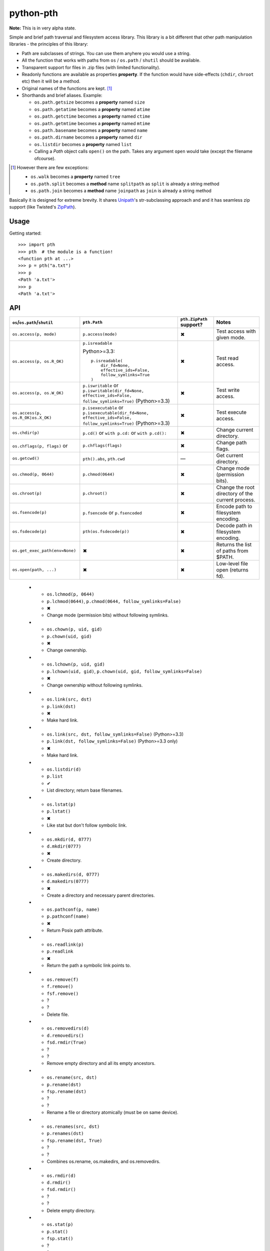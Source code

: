==========================
        python-pth
==========================

.. image:: http://img.shields.io/travis/ionelmc/python-pth/master.png
    :alt: Travis-CI Build Status
    :target: https://travis-ci.org/ionelmc/python-pth

.. image:: https://ci.appveyor.com/api/projects/status/49hd684jo3y461oo/branch/master
    :alt: AppVeyor Build Status
    :target: https://ci.appveyor.com/project/ionelmc/python-pth

.. image:: http://img.shields.io/coveralls/ionelmc/python-pth/master.png
    :alt: Coverage Status
    :target: https://coveralls.io/r/ionelmc/python-pth

.. image:: http://img.shields.io/pypi/v/pth.png
    :alt: PYPI Package
    :target: https://pypi.python.org/pypi/pth

.. image:: http://img.shields.io/pypi/dm/pth.png
    :alt: PYPI Package
    :target: https://pypi.python.org/pypi/pth

**Note:** This is in very alpha state.

Simple and brief path traversal and filesystem access library. This library is a bit different that other path
manipulation libraries - the principles of this library:

* Path are subclasses of strings. You can use them anyhere you would use a string.
* All the function that works with paths from ``os`` / ``os.path`` / ``shutil`` should be available.
* Transparent support for files in .zip files (with limited functionality).
* Readonly functions are available as properties **property**. If the function would have side-effects (``chdir``,
  ``chroot`` etc) then it will be a method.
* Original names of the functions are kept. [1]_
* Shorthands and brief aliases. Example:

  * ``os.path.getsize`` becomes a **property** named ``size``
  * ``os.path.getatime`` becomes a **property** named ``atime``
  * ``os.path.getctime`` becomes a **property** named ``ctime``
  * ``os.path.getmtime`` becomes a **property** named ``mtime``
  * ``os.path.basename`` becomes a **property** named ``name``
  * ``os.path.dirname`` becomes a **property** named ``dir``
  * ``os.listdir`` becomes a **property** named ``list``

  * Calling a *Path* object calls ``open()`` on the path. Takes any argument ``open`` would take (except the filename
    ofcourse).

.. [1]

  However there are few exceptions:

  * ``os.walk`` becomes a **property** named ``tree``
  * ``os.path.split`` becomes a **method** name ``splitpath`` as ``split`` is already a string method
  * ``os.path.join`` becomes a **method** name ``joinpath`` as ``join`` is already a string method


Basically it is designed for extreme brevity. It shares `Unipath <https://pypi.python.org/pypi/Unipath/>`_'s
str-subclassing approach and and it has seamless zip support (like Twisted's `ZipPath
<http://twistedmatrix.com/trac/browser/trunk/twisted/python/zippath.py>`_).

Usage
-----

Getting started::

    >>> import pth
    >>> pth  # the module is a function!
    <function pth at ...>
    >>> p = pth("a.txt")
    >>> p
    <Path 'a.txt'>
    >>> p
    <Path 'a.txt'>


API
---

.. list-table::
    :header-rows: 1

    -   - ``os``/``os.path``/``shutil``
        - ``pth.Path``
        - ``pth.ZipPath`` support?
        - Notes

    -   - ``os.access(p, mode)``
        - ``p.access(mode)``
        - ✖
        - Test access with given mode.
    -   - ``os.access(p, os.R_OK)``
        - ``p.isreadable``

          Python>=3.3::

            p.isreadable(
                dir_fd=None,
                effective_ids=False,
                follow_symlinks=True
            )
        - ✖
        - Test read access.
    -   - ``os.access(p, os.W_OK)``
        - ``p.iswritable`` or
          ``p.iswritable(dir_fd=None, effective_ids=False, follow_symlinks=True)`` (Python>=3.3)
        - ✖
        - Test write access.
    -   - ``os.access(p, os.R_OK|os.X_OK)``
        - ``p.isexecutable`` or
          ``p.isexecutable(dir_fd=None, effective_ids=False, follow_symlinks=True)`` (Python>=3.3)
        - ✖
        - Test execute access.

    -   - ``os.chdir(p)``
        - ``p.cd()`` or ``with p.cd:`` or ``with p.cd():``
        - ✖
        - Change current directory.

    -   - ``os.chflags(p, flags)`` or
        - ``p.chflags(flags)``
        - ✖
        - Change path flags.

    -   - ``os.getcwd()``
        - ``pth().abs``, ``pth.cwd``
        - ―
        - Get current directory.
    -   - ``os.chmod(p, 0644)``
        - ``p.chmod(0644)``
        - ✖
        - Change mode (permission bits).
    -   - ``os.chroot(p)``
        - ``p.chroot()``
        - ✖
        - Change the root directory of the current process.

    -   - ``os.fsencode(p)``
        - ``p.fsencode`` or ``p.fsencoded``
        - ✖
        - Encode path to filesystem encoding.
    -   - ``os.fsdecode(p)``
        - ``pth(os.fsdecode(p))``
        - ✖
        - Decode path in filesystem encoding.
    -   - ``os.get_exec_path(env=None)``
        - ✖
        - ✖
        - Returns the list of paths from $PATH.
    -   - ``os.open(path, ...)``
        - ✖
        - ✖
        - Low-level file open (returns fd).

..

    -   - ``os.lchmod(p, 0644)``
        - ``p.lchmod(0644)``, ``p.chmod(0644, follow_symlinks=False)``
        - ✖
        - Change mode (permission bits) without following symlinks.
    -   - ``os.chown(p, uid, gid)``
        - ``p.chown(uid, gid)``
        - ✖
        - Change ownership.
    -   - ``os.lchown(p, uid, gid)``
        - ``p.lchown(uid, gid)``, ``p.chown(uid, gid, follow_symlinks=False)``
        - ✖
        - Change ownership without following symlinks.
    -   - ``os.link(src, dst)``
        - ``p.link(dst)``
        - ✖
        - Make hard link.
    -   - ``os.link(src, dst, follow_symlinks=False)`` (Python>=3.3)
        - ``p.link(dst, follow_symlinks=False)`` (Python>=3.3 only)
        - ✖
        - Make hard link.
    -   - ``os.listdir(d)``
        - ``p.list``
        - ✔
        - List directory; return base filenames.
    -   - ``os.lstat(p)``
        - ``p.lstat()``
        - ✖
        - Like stat but don't follow symbolic link.
    -   - ``os.mkdir(d, 0777)``
        - ``d.mkdir(0777)``
        - ✖
        - Create directory.
    -   - ``os.makedirs(d, 0777)``
        - ``d.makedirs(0777)``
        - ✖
        - Create a directory and necessary parent directories.
    -   - ``os.pathconf(p, name)``
        - ``p.pathconf(name)``
        - ✖
        - Return Posix path attribute.
    -   - ``os.readlink(p)``
        - ``p.readlink``
        - ✖
        - Return the path a symbolic link points to.
    -   - ``os.remove(f)``
        - ``f.remove()``
        - ``fsf.remove()``
        - ?
        - ?
        - Delete file.
    -   - ``os.removedirs(d)``
        - ``d.removedirs()``
        - ``fsd.rmdir(True)``
        - ?
        - ?
        - Remove empty directory and all its empty ancestors.
    -   - ``os.rename(src, dst)``
        - ``p.rename(dst)``
        - ``fsp.rename(dst)``
        - ?
        - ?
        - Rename a file or directory atomically (must be on same device).
    -   - ``os.renames(src, dst)``
        - ``p.renames(dst)``
        - ``fsp.rename(dst, True)``
        - ?
        - ?
        - Combines os.rename, os.makedirs, and os.removedirs.
    -   - ``os.rmdir(d)``
        - ``d.rmdir()``
        - ``fsd.rmdir()``
        - ?
        - ?
        - Delete empty directory.
    -   - ``os.stat(p)``
        - ``p.stat()``
        - ``fsp.stat()``
        - ?
        - ?
        - Return a "stat" object.
    -   - ``os.statvfs(p)``
        - ``p.statvfs()``
        - ``fsp.statvfs()``
        - ?
        - ?
        - Return a "statvfs" object.
    -   - ``os.symlink(src, dst)``
        - ``p.symlink(dst)``
        - ``fsp.write_link(link_text)``
        - ?
        - ?
        - Create a symbolic link. ("write_link" argument order is opposite from Python's!)
    -   - ``os.tempnam(...)``
        - ―
        - ―
        - ?
        - ?
        -
    -   - ``os.unlink(f)``
        - ``f.unlink()``
        - ―
        - ?
        - ?
        - Same as .remove().


    -   - ``os.walk(p)``
        - ``p.tree``
        - ✔
        - Recursively yield files and directories.



    -   - ``os.utime(p, times)``
        - ``p.utime(times)``
        - ``fsp.set_times(mtime, atime)``
        - ?
        - ?
        - Set access/modification times.
    -   - ``os.walk(...)``
        - ―
        - ―
        - ?
        - ?
        -
    -   - ``shutil.copyfile(src, dst)``
        - ``f.copyfile(dst)``
        - ``fsf.copy(dst, ...)``
        - ?
        - ?
        - Copy file.  Unipath method is more than copyfile but less than copy2.
    -   - ``shutil.copyfileobj(...)``
        - ―
        - ―
        - ?
        - ?
        -
    -   - ``shutil.copymode(src, dst)``
        - ``p.copymode(dst)``
        - ``fsp.copy_stat(dst, ...)``
        - ?
        - ?
        - Copy permission bits only.
    -   - ``shutil.copystat(src, dst)``
        - ``p.copystat(dst)``
        - ``fsp.copy_stat(dst, ...)``
        - ?
        - ?
        - Copy stat bits.
    -   - ``shutil.copy(src, dst)``
        - ``f.copy(dst)``
        - ―
        - ?
        - ?
        - High-level copy a la Unix "cp".
    -   - ``shutil.copy2(src, dst)``
        - ``f.copy2(dst)``
        - ―
        - ?
        - ?
        - High-level copy a la Unix "cp -p".
    -   - ``shutil.copytree(...)``
        - ``d.copytree(...)``
        - ``fsp.copy_tree(...)``
        - ?
        - ?
        - Copy directory tree.  (Not implemented in Unipath 0.1.0.)
    -   - ``shutil.rmtree(...)``
        - ``d.rmtree(...)``
        - ``fsp.rmtree(...)``
        - ?
        - ?
        - Recursively delete directory tree.  (Unipath has enhancements.)
    -   - ``shutil.move(src, dst)``
        - ``p.move(dst)``
        - ``fsp.move(dst)``
        - ?
        - ?
        - Recursively move a file or directory, using os.rename() if possible.
    -   - ``A + B``
        - ``A + B``
        - ``A + B``
        - ?
        - ?
        - Concatenate paths.
    -   - ``os.path.join(A, B)``
        - ``A / B``
        - ``[FS]Path(A, B)``, ``p.child(B)``
        - ?
        - ?
        - Join paths.
    -   - ―
        - ``p.expand()``
        - ``p.expand()``
        - ?
        - ?
        - Combines expanduser, expandvars, normpath.
    -   - ``os.path.dirname(p)``
        - ``p.parent``
        - ``p.parent``
        - ?
        - ?
        - Path without final component.
    -   - ``os.path.basename(p)``
        - ``p.name``
        - ``p.name``
        - ?
        - ?
        - Final component only.
    -   - ―
        - ``p.namebase``
        - ``p.stem``
        - ?
        - ?
        - Final component without extension.
    -   - ―
        - ``p.ext``
        - ``p.ext``
        - ?
        - ?
        - Extension only.
    -   - ``os.path.splitdrive(p)[0]``
        - ``p.drive``
        - ―
        - ?
        - ?
        -
    -   - ―
        - ``p.stripext()``
        - ―
        - ?
        - ?
        - Strip final extension.
    -   - ―
        - ``p.uncshare``
        - ―
        - ?
        - ?
        -
    -   - ―
        - ``p.splitall()``
        - ``p.components()``
        - ?
        - ?
        - List of path components. (Unipath has special first element.)
    -   - ―
        - ``p.relpath()``
        - ``fsp.relative()``
        - ?
        - ?
        - Relative path to current directory.
    -   - ―
        - ``p.relpathto(dst)``
        - ``fsp.rel_path_to(dst)``
        - ?
        - ?
        - Relative path to 'dst'.
    -   - ―
        - ``d.listdir()``
        - ``fsd.listdir()``
        - ?
        - ?
        - List directory, return paths.
    -   - ―
        - ``d.files()``
        - ``fsd.listdir(filter=FILES)``
        - ?
        - ?
        - List files in directory, return paths.
    -   - ―
        - ``d.dirs()``
        - ``fsd.listdir(filter=DIRS)``
        - ?
        - ?
        - List subdirectories, return paths.
    -   - ―
        - ``d.walk(...)``
        - ``fsd.walk(...)``
        - ?
        - ?
        - Recursively yield files and directories.
    -   - ―
        - ``d.walkfiles(...)``
        - ``fsd.walk(filter=FILES)``
        - ?
        - ?
        - Recursively yield files.
    -   - ―
        - ``d.walkdirs(...)``
        - ``fsd.walk(filter=DIRS)``
        - ?
        - ?
        - Recursively yield directories.
    -   - ―
        - ``p.fnmatch(pattern)``
        - ―
        - ?
        - ?
        - True if self.name matches glob pattern.
    -   - ―
        - ``p.glob(pattern)``
        - ―
        - ?
        - ?
        - Advanced globbing.
    -   - ―
        - ``f.open(mode)``
        - ―
        - ?
        - ?
        - Return open file object.
    -   - ―
        - ``f.bytes()``
        - ``fsf.read_file("rb")``
        - ?
        - ?
        - Return file contents in binary mode.
    -   - ―
        - ``f.write_bytes()``
        - ``fsf.write_file(content, "wb")``
        - ?
        - ?
        - Replace file contents in binary mode.
    -   - ―
        - ``f.text(...)``
        - ``fsf.read_file()``
        - ?
        - ?
        - Return file content. (Encoding args not implemented yet.)
    -   - ―
        - ``f.write_text(...)``
        - ``fsf.write_file(content)``
        - ?
        - ?
        - Replace file content.
    -   - ―
        - ``f.lines(...)``
        - ―
        - ?
        - ?
        - Return list of lines in file.
    -   - ―
        - ``f.write_lines(...)``
        - ―
        - ?
        - ?
        - Write list of lines to file.
    -   - ―
        - ``f.read_md5()``
        - ―
        - ?
        - ?
        - Calculate MD5 hash of file.
    -   - ―
        - ``p.owner``
        - ―
        - ?
        - ?
        - Advanded "get owner" operation.
    -   - ―
        - ``p.readlinkabs()``
        - ―
        - ?
        - ?
        - Return the path this symlink points to, converting to absolute path.


::

    >>> p = pth('tests')
    >>> p
    <Path 'tests'>

Joining paths::

    >>> p/"a"/"b"/"c"/"d"
    <Path 'tests/a/b/c/d'>

    >>> p/"/root"
    <Path '/root'>

Properties::

    >>> p.abspath
    <Path '/.../tests'>

    >>> p2 = p/'b.txt'
    >>> p2
    <Path 'tests/b.txt'>

    >>> p.exists
    True

    >>> p2.isfile
    True

    >>> p2()
    <...'tests/b.txt'...mode...'r'...>

    >>> pth('bogus-doesnt-exist')()
    Traceback (most recent call last):
      ...
    pth.PathMustBeFile: [Errno 2] No such file or directory: ...

Looping over children, including files in .zip files::

    >>> for i in sorted([i for i in p.tree]): print(i)
    tests/a
    tests/a/a.txt
    tests/b.txt
    tests/test.zip
    tests/test.zip/1
    tests/test.zip/1/1.txt
    tests/test.zip/B.TXT
    tests/test.zip/a.txt

    >>> for i in sorted([i for i in p.files]): print(i)
    tests/b.txt

    >>> for i in sorted([i for i in p.dirs]): print(i)
    tests/a
    tests/test.zip

    >>> for i in sorted([i for i in p.list]): print(i)
    tests/a
    tests/b.txt
    tests/test.zip

    >>> list(pth('bogus-doesnt-exist').tree)
    Traceback (most recent call last):
      ...
    pth.PathMustBeDirectory: <Path 'bogus-doesnt-exist'> is not a directory nor a zip !


Trying to access inexisting property::

    >>> p.bogus
    Traceback (most recent call last):
    ...
    AttributeError: 'Path' object has no attribute 'bogus'

Automatic wrapping of zips::

    >>> p/'test.zip'
    <ZipPath 'tests/test.zip' / ''>

Other properties::

    >>> p.abspath
    <Path '/.../tests'>

    >>> p.abs
    <Path '/.../tests'>

    >>> p.basename
    <Path 'tests'>

    >>> p.abs.basename
    <Path 'tests'>

    >>> p.name
    <Path 'tests'>

    >>> p.dirname
    <Path ''>

    >>> p.dir
    <Path ''>

    >>> p.exists
    True

    >>> pth('~root').expanduser
    <Path '/root'>

    >>> pth('~/stuff').expanduser
    <Path '/home/.../stuff'>

    >>> p.expandvars
    <Path 'tests'>

    >>> type(p.atime)
    <... 'float'>

    >>> type(p.ctime)
    <... 'float'>

    >>> type(p.size)
    <... 'int'>

    >>> p.isabs
    False

    >>> p.abs.isabs
    True

    >>> p.isdir
    True

    >>> p.isfile
    False

    >>> p.islink
    False

    >>> p.ismount
    False

    >>> p.lexists
    True

    >>> p.normcase
    <Path 'tests'>

    >>> p.normpath
    <Path 'tests'>

    >>> p.realpath
    <Path '/.../tests'>

    >>> p.splitpath
    (<Path ''>, <Path 'tests'>)

    >>> pth('a/b/c/d').splitpath
    (<Path 'a/b/c'>, <Path 'd'>)

    >>> pth('a/b/c/d').parts
    [<Path 'a'>, <Path 'b'>, <Path 'c'>, <Path 'd'>]

    >>> pth('/a/b/c/d').parts
    [<Path '/'>, <Path 'a'>, <Path 'b'>, <Path 'c'>, <Path 'd'>]

    >>> pth(*pth('/a/b/c/d').parts)
    <Path '/a/b/c/d'>

    >>> p.splitdrive
    ('', <Path 'tests'>)

    >>> p.drive
    ''

    >>> [i for i in (p/'xxx').tree]
    Traceback (most recent call last):
    ...
    pth.PathMustBeDirectory: <Path 'tests/xxx'> is not a directory nor a zip !

    >>> (p/'xxx').isfile
    False

    >>> (p/'xxx')()
    Traceback (most recent call last):
    ...
    pth.PathMustBeFile: ... 2...

    >>> p()
    Traceback (most recent call last):
    ...
    pth.PathMustBeFile: <Path 'tests'> is not a file !

    >>> pth('a.txt').splitext
    (<Path 'a'>, '.txt')

    >>> pth('a.txt').ext
    '.txt'


Zip stuff::

    >>> z = pth('tests/test.zip')
    >>> z
    <ZipPath 'tests/test.zip' / ''>

    >>> z.abspath
    <ZipPath '/.../tests/test.zip' / ''>

    >>> z.abs
    <ZipPath '/.../tests/test.zip' / ''>

    >>> z.basename # transforms in normal path cauze zip is not accessible in current dir
    <Path 'test.zip'>

    >>> z.abs.basename # transforms in normal path cauze zip is not accessible in current dir
    <Path 'test.zip'>

    >>> import os
    >>> os.chdir('tests')
    >>> z.basename
    <ZipPath 'test.zip' / ''>
    >>> z.name
    <ZipPath 'test.zip' / ''>
    >>> os.chdir('..')

    >>> z.dirname
    <Path 'tests'>

    >>> z.abs.dirname
    <Path '/.../tests'>

    >>> z.dir
    <Path 'tests'>

    >>> z.exists
    True

    >>> pth('~root').expanduser
    <Path '/root'>

    >>> pth('~/stuff').expanduser
    <Path '/home/.../stuff'>

    >>> z.expandvars
    <ZipPath 'tests/test.zip' / ''>

    >>> type(z.atime)
    Traceback (most recent call last):
    ...
    AttributeError: Not available here.

    >>> type(z.ctime)
    <... 'float'>

    >>> type(z.size)
    <... 'int'>

    >>> z.isabs
    False

    >>> z.abs.isabs
    True

    >>> z.isdir
    True

    >>> z.isfile
    False

    >>> z.islink
    False

    >>> z.ismount
    False

    >>> z.lexists
    Traceback (most recent call last):
    ...
    AttributeError: Not available here.

    >>> for i in z.tree: print((str(i), repr(i)))
    ('tests/test.zip/1',...... "<ZipPath 'tests/test.zip' / '1/'>")
    ('tests/test.zip/1/1.txt', "<ZipPath 'tests/test.zip' / '1/1.txt'>")
    ('tests/test.zip/B.TXT',..."<ZipPath 'tests/test.zip' / 'B.TXT'>")
    ('tests/test.zip/a.txt',..."<ZipPath 'tests/test.zip' / 'a.txt'>")

    >>> for i in z.files: print((str(i), repr(i)))
    ('tests/test.zip/B.TXT',..."<ZipPath 'tests/test.zip' / 'B.TXT'>")
    ('tests/test.zip/a.txt',..."<ZipPath 'tests/test.zip' / 'a.txt'>")

    >>> for i in z.dirs: print((str(i), repr(i)))
    ('tests/test.zip/1',...... "<ZipPath 'tests/test.zip' / '1/'>")

    >>> for i in z.list: print((str(i), repr(i)))
    ('tests/test.zip/1',...... "<ZipPath 'tests/test.zip' / '1/'>")
    ('tests/test.zip/B.TXT',..."<ZipPath 'tests/test.zip' / 'B.TXT'>")
    ('tests/test.zip/a.txt',..."<ZipPath 'tests/test.zip' / 'a.txt'>")

    >>> (z/'B.TXT')
    <ZipPath 'tests/test.zip' / 'B.TXT'>

    >>> str(z/'B.TXT')
    'tests/test.zip/B.TXT'

    >>> (z/'B.TXT').dirname
    <ZipPath 'tests/test.zip' / ''>

    >>> (z/'B.TXT').rel(z)
    <Path 'B.TXT'>

    >>> z.rel(z/'B.TXT')
    <Path '..'>

    >>> (z/'B.TXT').exists
    True

    >>> (z/'B.TXT').normcase
    <ZipPath 'tests/test.zip' / 'B.TXT'>

    >>> (z/'B.TXT').normpath
    <ZipPath 'tests/test.zip' / 'B.TXT'>

    >>> (z/'B.TXT').name
    <Path 'B.TXT'>

    >>> (z/'B.TXT').name
    <Path 'B.TXT'>

    >>> z.normcase
    <ZipPath 'tests/test.zip' / ''>

    >>> z.normpath
    <ZipPath 'tests/test.zip' / ''>

    >>> z.realpath
    <ZipPath '/.../tests/test.zip' / ''>

    >>> z.splitpath
    (<Path 'tests'>, <Path 'test.zip'>)

    >>> z.splitdrive
    ('', <ZipPath 'tests/test.zip' / ''>)

    >>> z.drive
    ''

    >>> pth('a.txt').splitext
    (<Path 'a'>, '.txt')

    >>> pth('a.txt').ext
    '.txt'

Working with files in a .zip::

    >>> p = z/'B.TXT'
    >>> p.abspath
    <ZipPath '/.../tests/test.zip' / 'B.TXT'>

    >>> p.abs
    <ZipPath '/.../tests/test.zip' / 'B.TXT'>

    >>> p.basename
    <Path 'B.TXT'>

    >>> p.abs.basename
    <Path 'B.TXT'>

    >>> p.name
    <Path 'B.TXT'>

    >>> p.dirname
    <ZipPath 'tests/test.zip' / ''>

    >>> p.dir
    <ZipPath 'tests/test.zip' / ''>

    >>> p.exists
    True

    >>> type(p.atime)
    Traceback (most recent call last):
    ...
    AttributeError: Not available here.

    >>> type(p.ctime)
    <... 'float'>

    >>> type(p.size)
    <... 'int'>

    >>> p.isabs
    False

    >>> p.abs.isabs
    True

    >>> p.isdir
    False

    >>> p.isfile
    True

    >>> p.islink
    False

    >>> p.ismount
    False

    >>> p.lexists
    Traceback (most recent call last):
    ...
    AttributeError: Not available here.

    >>> p.normcase
    <ZipPath 'tests/test.zip' / 'B.TXT'>

    >>> p.normpath
    <ZipPath 'tests/test.zip' / 'B.TXT'>

    >>> p.realpath
    <ZipPath '/.../tests/test.zip' / 'B.TXT'>

    >>> p.splitpath
    (<ZipPath 'tests/test.zip' / ''>, <Path 'B.TXT'>)

    >>> pth.ZipPath.from_string('tests/test.zip/1/1.txt')
    <ZipPath 'tests/test.zip' / '1/1.txt'>

    >>> p.splitdrive
    ('', <ZipPath 'tests/test.zip' / 'B.TXT'>)

    >>> p.drive
    ''

    >>> p.splitext
    (<ZipPath 'tests/test.zip' / 'B'>, '.TXT')

    >>> p.ext
    '.TXT'

    >>> p.joinpath('tete')
    <ZipPath 'tests/test.zip' / 'B.TXT/tete'>

    >>> p.joinpath('tete').exists
    False

    >>> p.joinpath('tete').isdir
    False

    >>> p.joinpath('tete').isfile
    False

    >>> p.joinpath('tete').ctime
    Traceback (most recent call last):
    ...
    pth.PathDoesNotExist: "There is no item named 'B.TXT/tete' in the archive"

    >>> p.joinpath('tete').size
    Traceback (most recent call last):
    ...
    pth.PathDoesNotExist: "There is no item named 'B.TXT/tete' in the archive"

    >>> p.relpath('tests')
    <Path 'test.zip/B.TXT'>

    >>> p.joinpath('tete')('rb')
    Traceback (most recent call last):
    ...
    pth.PathMustBeFile: <ZipPath 'tests/test.zip' / 'B.TXT/tete'> is not a file !

    >>> p('r')
    <zipfile.ZipExtFile ...>

    >>> [i for i in p.tree]
    Traceback (most recent call last):
    ...
    pth.PathMustBeDirectory: <ZipPath 'tests/test.zip' / 'B.TXT'> is not a directory !

    >>> z('rb')
    Traceback (most recent call last):
    ...
    pth.PathMustBeFile: <ZipPath 'tests/test.zip' / ''> is not a file !

Iterating though the contents of the zip::

    >>> [i for i in z.tree]
    [<ZipPath 'tests/test.zip' / '1/'>, <ZipPath 'tests/test.zip' / '1/1.txt'>, <ZipPath 'tests/test.zip' / 'B.TXT'>, <ZipPath 'tests/test.zip' / 'a.txt'>]

    >>> [i for i in z.files]
    [<ZipPath 'tests/test.zip' / 'B.TXT'>, <ZipPath 'tests/test.zip' / 'a.txt'>]

    >>> [i for i in z.dirs]
    [<ZipPath 'tests/test.zip' / '1/'>]

Note that there's this inconsistency with joining absolute paths::

    >>> z/pth('/root')
    <Path '/root'>

Vs::

    >>> z/'/root'
    <ZipPath 'tests/test.zip' / '/root'>

TODO: Make this nicer.

::

    >>> pth.ZipPath('tests', '', '')
    <Path 'tests'>

    >>> pth.ZipPath.from_string('/bogus/path/to/stuff/bla/bla/bla')
    <Path '/bogus/path/to/stuff/bla/bla/bla'>

    >>> pth.ZipPath.from_string('bogus')
    <Path 'bogus'>

    >>> pth.ZipPath.from_string('tests/test.zip/bogus/path/to/stuff/bla/bla/bla')
    <ZipPath 'tests/test.zip' / 'bogus/path/to/stuff/bla/bla/bla'>

    >>> pth.ZipPath.from_string('tests/1/bogus/path/to/stuff/bla/bla/bla')
    <Path 'tests/1/bogus/path/to/stuff/bla/bla/bla'>

    >>> pth.ZipPath.from_string('tests')
    <Path 'tests'>

    >>> pth.ZipPath.from_string('tests/bogus')
    <Path 'tests/bogus'>

And there's a *temporary path*::

    >>> t = pth.TempPath()
    >>> t
    <TempPath '/tmp/...'>

    >>> with t:
    ...     with (t/"booo.txt")('w+') as f:
    ...         _ = f.write("test")
    ...     print([i for i in t.tree])
    [<Path '/tmp/.../booo.txt'>]

    >>> t.exists
    False


    -   - ``os.path.abspath(p)``
        - ``p.abs``, ``p.abspath``
        - ✔
        - Returns an absolute path.
    -   - ``os.path.basename(p)``
        - ``p.name``, ``p.basename``
        - ✔
        - The last component.
    -   - ``os.path.commonprefix(p)``
        - ✖
        - ✖
        - Common prefix.
    -   - ``os.path.dirname(p)``
        - ``p.dirname``, ``p.dir``
        - ✔
        - All except the last component.
    -   - ``os.path.exists(p)``
        - ``p.exists``
        - ✔
        - Does the path exist?
    -   - ``os.path.lexists(p)``
        - ``p.lexists``
        - ✖
        - Does the symbolic link exist?
    -   - ``os.path.expanduser(p)``
        - ``p.expanduser``
        - ✔
        - Expand "~" and "~user" prefix.
    -   - ``os.path.expandvars(p)``
        - ``p.expandvars``
        - ✔
        - Expand "$VAR" environment variables.
    -   - ``os.path.getatime(p)``
        - ``p.atime``
        - ✖
        - Last access time.
    -   - ``os.path.getmtime(p)``
        - ``p.mtime``
        - ✖
        - Last modify time.
    -   - ``os.path.getctime(p)``
        - ``p.ctime``
        - ✔
        - Platform-specific "ctime".
    -   - ``os.path.getsize(p)``
        - ``p.size``
        - ✔
        - File size.
    -   - ``os.path.isabs(p)``
        - ``p.isabs``
        - ✔
        - Is path absolute?
    -   - ``os.path.isfile(p)``
        - ``p.isfile``
        - ✔
        - Is a file?
    -   - ``os.path.isdir(p)``
        - ``p.isdir``
        - ✔
        - Is a directory?
    -   - ``os.path.islink(p)``
        - ``p.islink``
        - ✔
        - Is a symbolic link?
    -   - ``os.path.ismount(p)``
        - ``p.ismount``
        - ✔
        - Is a mount point?
    -   - ``os.path.join(p, "Q/R")``
        - ``p / "Q/R"``, ``p.joinpath("Q/R")``
        - ✔
        - Join paths.
    -   - ``os.path.normcase(p)``
        - ``p.normcase``
        - ✔
        - Normalize case.
    -   - ``os.path.normpath(p)``
        - ``p.normpath``
        - ✔
        - Normalize path.
    -   - ``os.path.normcase(os.path.normpath(p))``
        - ``p.norm``
        - ✔
        - Normalize case and path.
    -   - ``os.path.realpath(p)``
        - ``p.real``
        - ✔
        - Real path without symbolic links.
    -   - ``os.path.samefile(p, q)``
        - ``p.same(q)``
        - ✔
        - True if both paths point to the same filesystem item.
    -   - ``os.path.sameopenfile(d1, d2)``
        - ✖
        - ✖
        -
    -   - ``os.path.samestat(st1, st2)``
        - ✖
        - ✖
        -
    -   - ``os.path.split(p)``
        - ``(p.parent, p.name)``, ``p.splitpath``, ``p.pathsplit``
        - ✔
        - Split path at basename.
    -   - ``os.path.splitdrive(p)``
        - ``p.splitdrive``, ``p.drivesplit``
        - ✔
        -
    -   - ``os.path.splitext(p)``
        - ``p.splitext``, ``p.extsplit``
        - ✔
        - ✔
        -
    -   - ``os.path.splitunc(p)``
        - ✖
        - ✖
        -
    -   - ``os.path.walk(p, func, args)``
        - ✖
        - ✖
        - It's deprecated in Python 3 anyway
